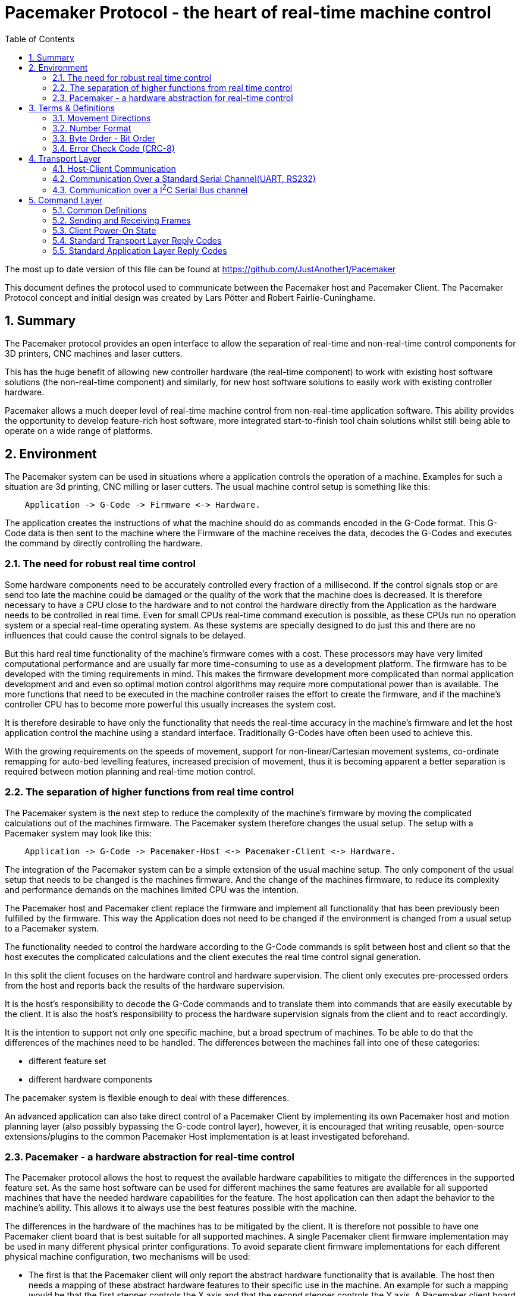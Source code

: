 Pacemaker Protocol - the heart of real-time machine control
===========================================================
:toc:
:numbered:
:showcomments:

The most up to date version of this file can be found at
https://github.com/JustAnother1/Pacemaker

This document defines the protocol used to communicate between the Pacemaker host and Pacemaker Client. The Pacemaker Protocol concept and initial design was created by Lars Pötter and Robert Fairlie-Cuninghame.

== Summary

The Pacemaker protocol provides an open interface to allow the separation of real-time and non-real-time control components for 3D printers, CNC machines and laser cutters.

This has the huge benefit of allowing new controller hardware (the real-time component) to work with existing host software solutions (the non-real-time component) and similarly, for new host software solutions to easily work with existing controller hardware.

Pacemaker allows a much deeper level of real-time machine control from non-real-time application software. This ability provides the opportunity to develop feature-rich host software, more integrated start-to-finish tool chain solutions whilst still being able to operate on a wide range of platforms.

== Environment

The Pacemaker system can be used in situations where a application controls the operation of a machine. Examples for such a situation are 3d printing, CNC milling or laser cutters. The usual machine control setup is something like this:

---------------------------------------------------------------------

    Application -> G-Code -> Firmware <-> Hardware.

---------------------------------------------------------------------

The application creates the instructions of what the machine should do as commands encoded in the G-Code format. This G-Code data is then sent to the machine where the Firmware of the machine receives the data, decodes the G-Codes and executes the command by directly controlling the hardware.

=== The need for robust real time control

Some hardware components need to be accurately controlled every fraction of a millisecond. If the control signals stop or are send too late the machine could be damaged or the quality of the work that the machine does is decreased. It is therefore necessary to have a CPU close to the hardware and to not control the hardware directly from the Application as the hardware needs to be controlled in real time. Even for small CPUs real-time command execution is possible, as these CPUs run no operation system or a special real-time operating system. As these systems are specially designed to do just this and there are no influences that could cause the control signals to be delayed.

But this hard real time functionality of the machine's firmware comes with a cost. These processors may have very limited computational performance and are usually far more time-consuming to use as a development platform. The firmware has to be developed with the timing requirements in mind. This makes the firmware development more complicated than normal application development and and even so optimal motion control algorithms may require more computational power than is available. The more functions that need to be executed in the machine controller raises the effort to create the firmware, and if the machine's controller CPU has to become more powerful this usually increases the system cost.

It is therefore desirable to have only the functionality that needs the real-time accuracy in the machine's firmware and let the host application control the machine using a standard interface. Traditionally G-Codes have often been used to achieve this.

With the growing requirements on the speeds of movement, support for non-linear/Cartesian movement systems, co-ordinate remapping for auto-bed levelling features, increased precision of movement, thus it is becoming apparent a better separation is required between motion planning and real-time motion control.

=== The separation of higher functions from real time control

The Pacemaker system is the next step to reduce the complexity of the machine's firmware by moving the complicated calculations out of the machines firmware. The Pacemaker system therefore changes the usual setup. The setup with a Pacemaker system may look like this:

-------------------------------------------------------------------------------

    Application -> G-Code -> Pacemaker-Host <-> Pacemaker-Client <-> Hardware.

-------------------------------------------------------------------------------

The integration of the Pacemaker system can be a simple extension of the usual machine setup. The only component of the usual setup that needs to be changed is the machines firmware. And the change of the machines firmware, to reduce its complexity and performance demands on the machines limited CPU was the intention.

The Pacemaker host and Pacemaker client replace the firmware and implement all functionality that has been previously been fulfilled by the firmware. This way the Application does not need to be changed if the environment is changed from a usual setup to a Pacemaker system.

The functionality needed to control the hardware according to the G-Code commands is split between host and client so that the host executes the complicated calculations and the client executes the real time control signal generation.

In this split the client focuses on the hardware control and hardware supervision. The client only executes pre-processed orders from the host and reports back the results of the hardware supervision.

It is the host's responsibility to decode the G-Code commands and to translate them into commands that are easily executable by the client. It is also the host's responsibility to process the hardware supervision signals from the client and to react accordingly.

It is the intention to support not only one specific machine, but a broad spectrum of machines. To be able to do that the differences of the machines need to be handled. The differences between the machines fall into one of these categories:

- different feature set
- different hardware components

The pacemaker system is flexible enough to deal with these differences.

An advanced application can also take direct control of a Pacemaker Client by implementing its own Pacemaker host and motion planning layer (also possibly bypassing the G-code control layer), however, it is encouraged that writing reusable, open-source extensions/plugins to the common Pacemaker Host implementation is at least investigated beforehand.

=== Pacemaker - a hardware abstraction for real-time control

The Pacemaker protocol allows the host to request the available hardware capabilities to mitigate the differences in the supported feature set. As the same host software can be used for different machines the same features are available for all supported machines that have the needed hardware capabilities for the feature. The host application can then adapt the behavior to the machine's ability. This allows it to always use the best features possible with the machine.

The differences in the hardware of the machines has to be mitigated by the client. It is therefore not possible to have one Pacemaker client board that is best suitable for all supported machines.  A single Pacemaker client firmware implementation may be used in many different physical printer configurations. To avoid separate client firmware implementations for each different physical machine configuration, two mechanisms will be used:

- The first is that the Pacemaker client will only report the abstract hardware functionality that is available. The host then needs a mapping of these abstract hardware features to their specific use in the machine. An example for such a mapping would be that the first stepper controls the X axis and that the second stepper controls the Y axis. A Pacemaker client board can also have support for more hardware capabilities than the machine has. The client could support three temperature sensors whereas the machine has only 2 sensors.
- The second mechanism is that the client board deals with the differences in how the hardware features are implemented and therefore does not expose these differences to the host. Examples for this would be different kind of temperature sensors. If the client board has the needed hardware components to support different types of temperature sensor the use can connect the sensors available in the machine. By using the correct connector, configuring a jumper, or by configuration of the firmware the Pacemaker client board would be able to read the correct temperature values from the different sensors and would report only the measured temperature to the host.

The host therefore could work with all these machines as it doesn't know and doesn't care which sensor type was used. This is also a benefit if the user wants to upgrade the machine. Because the only thing that needs to be done is to integrate a better sensor into the machine and to configure the Pacemaker client board to work with the new sensor. The host does not need to be changed at all.

The protocol is designed with a transport layer that is independent from the transported data. It is therefore possible to use the Pacemaker protocol with different communication channels. Currently UART and I^2^C communication is supported.

The transport layer is specifically adopted to the used communication channel. Different communication channels therefore have different transport layers but the same command layer.

As the firmware on the Pacemaker client should be as simple as possible not all client boards need to implement all the features. The protocol allows the host to request the list of supported features from the client. This makes configurations where the Pacemaker client only controls a part of the machines hardware easier. For such configurations the host software needs to be extended to be able to control the other function through some other mechanism.

All commands shall be answered as fast as possible by the client. For commands that take a long time (several milliseconds) to execute the reply shall not wait for the end of the execution. If a result of the lengthy process needs to be reported back to the host then this has to be done with a separate communication.

Hardware capabilities that are available more than once on the client will be numbered starting with zero. The request of the number of these capabilities will be answered with the amount and not with the number of the last instance. Generally speaking the last available instance of a hardware capability will be the number of available instances minus one.

So if a client reports that the hardware supports 3 Heaters they will be identified using device index 0, 1 & 2. The host however can ask the client for a "friendly" name for each heater which in most cases would match the labelling of the board, e.g., "EXTR1", "EXTR2" & "HBED". This allows a user to more easily associate an advertised device (e.g., heater index 0) with the correct high-level function (e.g., the heater for extruder 1); or conversely, to ensure that the wiring for a particular function is connected to the correct pins using the labels printed on the board.

== Terms & Definitions

=== Movement Directions
One end of each axis is the minimum end. The other end is the maximum end. Moving from the minimum to the maximum end is a move in *increasing* direction. Moving from the maximum end to the minimum end is a movement in *decreasing* direction.

=== Number Format
All numbers in this document that are not specially marked are decimal numbers (10 = 9 + 1).
All numbers that are prefixed with 0x are hexadecimal numbers (0x10 = 16; 9 + 1 = 0x0A).
All numbers that are prefixed with 0b are binary numbers (0b10 = 2).

=== Byte Order - Bit Order
If data types longer than 8 bit are used then they are send with the Most Significant Byte(MSB) first and the Least Significant Byte(LSB) last. Within a Byte the bit numbered 0 is the Least Significant Bit(LSB and the bit 7 is the Most Significant Bit(MSB). As an Example the Number 9026 that equals the hex string 0x2342 would be transferred as 0x23 followed by 0x42.

=== Error Check Code (CRC-8)
The CRC used is defined by this polynomial C(_x_) = _x_^8^ + _x_^6^ + _x_^3^ + _x_^2^ + 1 = 0b101001101. A calculator is available at http://ghsi.de/CRC/index.php?Polynom=101001101

An Example implementation in C is this:
[source,c,numbered]
---------------------------------------------------------------------
static const uint8_t crc_array[256] =
{
    0x00U, 0xa6U, 0xeaU, 0x4cU, 0x72U, 0xd4U, 0x98U, 0x3eU,
    0xe4U, 0x42U, 0x0eU, 0xa8U, 0x96U, 0x30U, 0x7cU, 0xdaU,
    0x6eU, 0xc8U, 0x84U, 0x22U, 0x1cU, 0xbaU, 0xf6U, 0x50U,
    0x8aU, 0x2cU, 0x60U, 0xc6U, 0xf8U, 0x5eU, 0x12U, 0xb4U,
    0xdcU, 0x7aU, 0x36U, 0x90U, 0xaeU, 0x08U, 0x44U, 0xe2U,
    0x38U, 0x9eU, 0xd2U, 0x74U, 0x4aU, 0xecU, 0xa0U, 0x06U,
    0xb2U, 0x14U, 0x58U, 0xfeU, 0xc0U, 0x66U, 0x2aU, 0x8cU,
    0x56U, 0xf0U, 0xbcU, 0x1aU, 0x24U, 0x82U, 0xceU, 0x68U,
    0x1eU, 0xb8U, 0xf4U, 0x52U, 0x6cU, 0xcaU, 0x86U, 0x20U,
    0xfaU, 0x5cU, 0x10U, 0xb6U, 0x88U, 0x2eU, 0x62U, 0xc4U,
    0x70U, 0xd6U, 0x9aU, 0x3cU, 0x02U, 0xa4U, 0xe8U, 0x4eU,
    0x94U, 0x32U, 0x7eU, 0xd8U, 0xe6U, 0x40U, 0x0cU, 0xaaU,
    0xc2U, 0x64U, 0x28U, 0x8eU, 0xb0U, 0x16U, 0x5aU, 0xfcU,
    0x26U, 0x80U, 0xccU, 0x6aU, 0x54U, 0xf2U, 0xbeU, 0x18U,
    0xacU, 0x0aU, 0x46U, 0xe0U, 0xdeU, 0x78U, 0x34U, 0x92U,
    0x48U, 0xeeU, 0xa2U, 0x04U, 0x3aU, 0x9cU, 0xd0U, 0x76U,
    0x3cU, 0x9aU, 0xd6U, 0x70U, 0x4eU, 0xe8U, 0xa4U, 0x02U,
    0xd8U, 0x7eU, 0x32U, 0x94U, 0xaaU, 0x0cU, 0x40U, 0xe6U,
    0x52U, 0xf4U, 0xb8U, 0x1eU, 0x20U, 0x86U, 0xcaU, 0x6cU,
    0xb6U, 0x10U, 0x5cU, 0xfaU, 0xc4U, 0x62U, 0x2eU, 0x88U,
    0xe0U, 0x46U, 0x0aU, 0xacU, 0x92U, 0x34U, 0x78U, 0xdeU,
    0x04U, 0xa2U, 0xeeU, 0x48U, 0x76U, 0xd0U, 0x9cU, 0x3aU,
    0x8eU, 0x28U, 0x64U, 0xc2U, 0xfcU, 0x5aU, 0x16U, 0xb0U,
    0x6aU, 0xccU, 0x80U, 0x26U, 0x18U, 0xbeU, 0xf2U, 0x54U,
    0x22U, 0x84U, 0xc8U, 0x6eU, 0x50U, 0xf6U, 0xbaU, 0x1cU,
    0xc6U, 0x60U, 0x2cU, 0x8aU, 0xb4U, 0x12U, 0x5eU, 0xf8U,
    0x4cU, 0xeaU, 0xa6U, 0x00U, 0x3eU, 0x98U, 0xd4U, 0x72U,
    0xa8U, 0x0eU, 0x42U, 0xe4U, 0xdaU, 0x7cU, 0x30U, 0x96U,
    0xfeU, 0x58U, 0x14U, 0xb2U, 0x8cU, 0x2aU, 0x66U, 0xc0U,
    0x1aU, 0xbcU, 0xf0U, 0x56U, 0x68U, 0xceU, 0x82U, 0x24U,
    0x90U, 0x36U, 0x7aU, 0xdcU, 0xe2U, 0x44U, 0x08U, 0xaeU,
    0x74U, 0xd2U, 0x9eU, 0x38U, 0x06U, 0xa0U, 0xecU, 0x4aU
};

uint8_t crc8(uint8_t *data, unsigned int length)
{
    uint8_t crc = 0;
    while (length-- > 0)
    {
        crc = crc_array[*data ^ crc];
        data = data + 1;
    }
    return crc;
}
---------------------------------------------------------------------

== Transport Layer
The transport layer consists of the host sending out Order frames that the client responds to with a Reply frame. The transport layer is communication channel dependent; however, the Pacemaker protocol is intended to work over a variety of channels - including bi-directional serial channels and with master-slave communications channels like I^2^C.

=== Host-Client Communication
All critical communication between the host and the client is started by the host. Only the host may send out Order frames. The client must answer each Order frame with a Reply frame. The timeout for the client to respond is 100ms (by default). This includes the time it takes to send and receive the data and is measured on the host. The client therefore has less than 100ms from the time of reception of the order to the sending of the reply.

==== Unsolicited Client Frames
In transport mechanisms which support client initiated data transmission, then the client may send out unacknowledged packets for certain purposes. The two current uses for these unsolicited client frames are for sending debug messages (primarily to support development) and to quickly notify the host that a new event is available for collection. The host does not respond to these unsolicited frames.

An unsolicited client frame has the same structure as a normal Reply frame but has bit 7 set in the Control Byte. The client should increment the sequence number in the Control Byte with each unsolicited frame it sends. These sequence numbers however have no correlation to the sequence numbers sent & received in normal Order and Reply frames.

For transport mediums which do not support client initiated communications then the host should either poll for the presence of new events or use a separate interrupt line to indicate a change in state.

=== Communication Over a Standard Serial Channel(UART, RS232)

==== Serial Communication Parameters
All communication parameters like data rate, parity, start/stop bits have to be known before the communication can start. They cannot be changed or read out using this protocol. The host shall support as much possible configuration as possible. The client must support at least one configuration. The client must provide the information about which configuration it supports in its documentation. This information must be made available to the host by the user.

==== Order Frame Format

Order frames are only sent by the host.

[width="50%",options="header", cols="30%,70%"]
|=============================
|Length in bytes| Field
| 1             | Sync
| 1             | Length (=N+2)
| 1             | Control
| 1             | Order code
| N             | Parameter
| 1             | Error Check Code (CRC-8)
|=============================

The *Sync* field has the value 0x23 and signals the start of the frame.

The *Length* field contains the number of bytes consumed by the Control, Order code and Parameter field. The length of the parameter field is length - 2. The length of 0 and 1 is not valid.

The *Control* byte is currently used to convey a 4-bit rolling sequence number to detect duplicate transmissions. The sequence number is sent in bits 3-0 (low order nibble). Bit 4 indicates that the host has reset or lost synchronization and is restarting communication (which has the effect of clearing any cached responses). Bits 7-5 (high order nibble) are reserved for future use and must be set to 0 by the host.

The *Order code* field is explained in the Order section.

The *Parameter* field is optional and the data depends on the Order. The possible contents of this field are described in the Order section.

The *Error Check Code* field contains a CRC-8 value calculated over the Order code, Control, Length, & Parameter field values. The Error Check Code must be used by the client to verify that the frame has been correctly received.

==== Reply Frame Format

Replies will only be sent by the Pacemaker client in response to an Order frame from the host.

[width="50%",options="header", cols="30%,70%"]
|=============================
|Length in bytes| Field
| 1             | Sync
| 1             | Length (=N+2)
| 1             | Control
| 1             | Reply code
| N             | Parameter
| 1             | Error Check Code (CRC-8)
|=============================

The *Sync* field has the value 0x42 and signals the start of the frame.

The *Length* field contains the number of bytes consumed by the Control, Reply code and Parameter field. The length of the parameter field is length - 2. The length of 0 and 1 is not valid.

The *Control* byte is currently used to convey a 4-bit rolling sequence number to detect duplicate or out-of-sync transmissions. The sequence number is sent in bits 3-0 (low order nibble) and the value must match that of the Order to which it is replying. Bit 4 is used by the Event Reporting Extension to indicate that event data is available for collection. Bit 7 is used to indicate that the response contains a debug message - these packets can either be ignored without action by the host or routed to a debug console. Bits 6-5 are reserved for future use and must be set to 0.

The *Reply code* field is explained in the Reply section.

The *Parameter* field is optional and the data depends on the reply. The possible contents of this field are described in the Reply section.

The *Error Check Code* field contains a CRC-8 value calculated over the Reply code, Control, Length & Parameter field values. The Error Check Code must be used by the host to verify that the frame has been correctly received.

=== Communication over a I^2^C Serial Bus channel

This section describes how to send the Pacemaker protocol using I^2^C.

==== I^2^C Frame Format

The host initially performs a write of the Order frame:

.Order Frame Format for I^2^C
[width="50%",options="header", cols="30%,70%"]
|=============================
|Length in bytes| Field
| 1             | Address in bit 7 to 1 and R/W in bit 0 = 0
| 1             | Length (=N+2)
| 1             | Control
| 1             | Order Code
| N             | Parameter
| 1             | Error Check Code (CRC8)
|=============================

and then immediately performs a read of the Reply frame:

.Reply Frame Format for I^2^C
[width="50%",options="header", cols="30%,70%"]
|=============================
|Length in bytes| Field
| 1             | Address in bit 7 to 1 and R/W in bit0 = 1
| 1             | Length (=N+2)
| 1             | Control
| 1             | Reply Code
| N             | Parameter
| 1             | Error Check Code (CRC8)
|=============================

By default the client should use I^2^C bus *Address* 0x31 (0110-001x) but the host and client must support the ability to change this value if necessary.

The *Length*, *Order Code*, *Reply Code*, *Control* and *Parameter* fields are as described for the standard serial communication frame format.

The *Error Check Code* field contains a CRC-8 value calculated over all preceding byte values. This also includes the address.

A repeated Start bit pattern is permitted between writing the Order and reading the Reply.

NOTE: It is expected that the client will need to use I^2^C clock stretching to implement the Pacemaker protocol (this is where the client holds the clock line low until it has completed preparing the response). Not all I^2^C implementations support clock-stretching correctly or at all. Of particular note for Raspberry Pi users, there is bug in the Rev A and Rev B Raspberry Pi silicon which means that clock stretching support is not reliable. On these platforms the "i2c-gpio" module can be used instead to robustly implement this feature.

== Command Layer

=== Common Definitions

==== Protocol Versions
The current pre-release version of the Pacemaker protocol is 0.1. All current and previous versions of the protocol are listed in the table below along with a summary of the important changes between each version. New Protocol version will be defined in an updated version of this document. Major protocol version numbers indicate breaking changes; minor protocol version numbers indicate non-breaking changes.

.Protocol Versions
[width="50%",options="header", cols="20%,20%,60%"]
|================================================
|Major Ver|Minor Ver| Changes
|   0     |    1    | Initial pre-release protocol version.
|================================================

(Note however that backwards compatibility with pre-release protocol versions (0.x) will not be maintained once version 1.0 is released.)

A Pacemaker client is only expected to implement a single protocol version. A Pacemaker host may (or may not) support a range of different client protocol versions.

The Pacemaker host should ignore extra Reply Parameter bytes when the client version mismatches only by a minor version.
The Pacemaker client should ignore extra Order Parameter bytes (the Host should not try to use a client with a mismatched major version).
Both the Pacemaker client and host should return an error if insufficient Parameter bytes are received (additional Parameter content should be marked as optional when extending a command with a minor version change).

==== Protocol Extensions
Protocol extensions are created so that clients only implement the set of functionality that they require (or are capable of implementing).

The following extensions are currently defined:

.Protocol Extensions
[width="50%",options="header", cols="30%,70%"]
|================================================
|Value| Extension
|   0 | Stepper Control
|   1 | Queued Command
|   2 | Basic Move
|   3 | Event Reporting
| 0x80-0xfe | Experimental/unapproved protocol extensions
|================================================

New extensions can be introduced to the protocol without changing the protocol version.

==== Device Type
Some Orders can be applied to more than one device type. A common definition of device types is used to differentiate device numbers for commands that accept multiple device types.

.Device Type
[width="50%",options="header", cols="30%,70%"]
|================================================
|Value| Extension
| 0x0 | Reserved (to indicate invalid device type)
| 0x1 | Switch inputs
| 0x2 | Switch outputs
| 0x3 | PWM controlled outputs
| 0x4 | Stepper
| 0x5 | Heater
| 0x6 | Temperature Sensor
| 0x7 | Buzzer
| 0x80-0xfe | Experimental/unapproved device types
|================================================

==== Experimental & Unapproved Functionality Identifiers

For each major protocol identifier a range has been allocated for implementers to use with experimental or proposed extensions to the Pacemaker protocol. A separate range is allocated to ensure that collisions do not occur between approved extensions and experimental features. Any extensions not described in this document must use the allocated Experimental/Unapproved identifier range until adopted as a supported extension. The experimental range has been defined for protocol identifiers such as protocol extension ids, device types, order codes, reply codes, command block ids, event type ids.

Typically the top half of the range is reserved for experimental & unapproved identifiers, e.g., 0x80-0xfe for 1 byte identifiers.

=== Sending and Receiving Frames

.Host Frame Transmission Rules

If the host application has just reset or lost communication with the host, then the first Order it sends should set Bit4 in the Control byte to ensure that the client doesn't reply with a cached response.

After the host side sends an Order frame to the client, it should wait for a complete Reply frame to be received. Here are the Serial Reply Frame reception rules for the host:

1. If the host has not received the start of a frame, then it ignores all bytes which are not a Sync byte.
2. If the host has received a Sync byte but has not received sufficient bytes for the frame and at least 20ms have elapsed since the last byte was received, then the bytes are discarded and the order is retransmitted.
3. If the host has received sufficient frame bytes but the sequence number or Error Check Code is invalid, then the order is retransmitted.
4. If a transport layer error is received, then the order is retransmitted.
5. If 100ms elapses without a valid application layer response, then the order is retransmitted.

Otherwise, when the host receives a valid frame with matching sequence number and a reply code greater than 0x0f, then retransmission stops and the reply is passed to the application layer. Valid unsolicited client frames received during this period do not affect the retransmission of orders or reception of replies.

Note that the host should limit itself to sending no more than 2 order retransmissions for reasons other than the 100ms timeout. This limitation is to prevent the client getting stuck in a tight error retransmission loop with the host (for instance, because it is repeatedly trying to frame start sync on a Sync byte value in the data payload). Retransmissions due to the 100ms timeout can however continue to occur until the host decides to give up.

Retransmission with I^2^C is simpler as the client will simply hold the clock low until it is able to return a response or generate an error. Framing is also inherent in the I^2^C bus protocol. However, retransmission due to malformed frames, invalid sequence numbers, bad error check codes, time outs and transport layer errors remains unchanged.

.Client Order Frame Reception

When waiting for a complete frame, the client should behave as follows:

1. If the client has not received the start of a frame, then it ignores all bytes which are not a Sync byte.
2. If the client has received a Sync byte but has not received sufficient bytes for the frame and at least 20ms have elapsed since the last byte was received, then a Bad Frame reply is sent (if the Control byte was received) and the bytes discarded.
3. If the client has received sufficient frame bytes but the Error Check Code is invalid, then a Bad Error Check Code reply is sent and the bytes discarded.

If a frame is received with a valid Error Check Code then:

- if the sequence number matches the previously accepted sequence number and bit 4 in the Control byte was not set, then the Client must re-transmit the saved reply frame and discard the received Order frame, otherwise,
- the client can discard the previously cached response once a new valid order frame has been received,
- if the client is currently in an unacknowledged stopped state and the order is not a Resume, then a Stopped reply is generated, otherwise
- the client executes the Order and must send a reply. The client must also save a copy of the Reply frame that it sends.

=== Client Power-On State

When the client comes out of reset, it is expected to have the following state:

- all motors stopped
- all heaters off
- all outputs either in a low, inactive or high-impedance state
- the Stopped state is asserted (with Reset cause).

=== Standard Transport Layer Reply Codes

These Reply code indicate that a transport-layer error occurred, in other words, the frame was not received correctly or it was rejected at the transport layer.

The numeric value used for each Reply code is indicated in the parentheses after the code title. All transport layer reply codes use a reply code value of 0x00 to 0x0f.

==== Frame Receipt Error (0x00)

This is a generic transport layer error indication either that the frame was corrupted or rejected. All Frame Receipt Errors simply include a reason code and optional reason string.

The following table applies for the first byte:
[width="50%",options="header", cols="30%,70%"]
|=============================
|Parameter| Meaning
| 0x0 | Bad frame
| 0x1 | Bad Error Check Code
| 0x2 | Unable to accept frame
|=============================

Following the first byte of the Parameter, an optional UTF8 string is expected giving the human readable reason for the error.

The *Bad Frame* Reply Code is sent according to the client receive rules described later.

The *Bad Error Check Code* Reply Code is sent only when the correct number of bytes were received but the Error Check Code is incorrect.

The *Unable to accept frame* Reply Code is sent when the host cannot process the frame due to a transient reason.

It is expected that retransmission of an Order which received a Frame Receipt Error Reply may result in a successful delivery.

==== Experimental/Unapproved Reply Codes

The Reply Code range 0x08-0x0f is reserved for experimental or unapproved transport Reply Code values.

=== Standard Application Layer Reply Codes

The following section describes standard Reply codes used by the application layer of the protocol. Extensions are however allowed to define additional Reply codes.

The Application Layer Reply codes indicate that the frame was received correctly by the client (but may still have been rejected or failed for other reasons).

==== OK (0x10)
This response signals that the Order has been executed successfully.
The Parameter content is Order-specific and described for each Order.

==== Generic Application Error (0x11)
The generic application errors indicate that there was a command or application level condition which prevented the Order from the being accepted.

The first byte of the Parameter indicates the cause of the error. The following generic application errors are defined:
[width="50%",options="header", cols="30%,70%"]
|=============================
|Parameter| Meaning
| 0x1 | Unknown Order
| 0x2 | Bad Parameter Format
| 0x3 | Bad Parameter Value
| 0x4 | Invalid Device Type Specified
| 0x5 | Invalid Device Number Specified
| 0x6 | Incorrect mode (e.g., not SPI Master)
| 0x7 | Busy (e.g., if command can't be executed while Orders queued)
| 0x8 | Failed
| 0x9 | Firmware Error
|============================

Following the first byte of the Parameter, an optional UTF8 string is expected giving the human readable reason for the error.

The *Unknown Order* reply code is sent in response to any unrecognized Order code value.

The *Bad Parameter Format* reply code is sent in response to any Order received where the Parameter value is missing, incomplete or malformed.

The *Bad Parameter Value* reply code is sent in response to any Order received where the Parameter value has the correct format but specifies an illegal or invalid value.

The *Invalid Device Type Specified* reply code is specific sub-case of the more generic "Bad Parameter Value". This code indicates that the Parameter value specified an invalid device type for this order.

The *Invalid Device Number Specified* reply code is specific sub-case of the more generic "Bad Parameter Value". This code indicates that the Parameter value specified an invalid device number for this order.

The *Incorrect mode* reply code is sent in response to any Order received where the Order code is recognized but the mode or configuration of the client prevents the Order from being accepted. For example, receiving stepper control Orders when the client is not the SPI Master is one example for this case

The *Busy* reply code is sent in response to any Order received when the current run-time state prevents the Order being accepted. For instance, Orders which can only be executed when the Command Queue is empty.

The *Failed* reply code is a generic code which can be used to indicate that the Parameter format and content were valid but the operation failed.

The *Firmware error* reply code indicates that a client firmware error prevented the correct handling of the message (for instance, the command handler returned without generating a response).

If additional Parameter information must be returned (beyond a possible error reason string), then an Order Specific Error can be used.

==== Stopped (0x12)
This Reply code indicates that the order was rejected because the machine is currently in a "stopped" state, due to a movement error (e.g.. end stop hit), electrical error (e.g., out-of-range temperature sensor or stepper motor error), firmware error (e.g., out of heap space) or has just reset.

When in the Stopped state:

- All outputs are returned to their inactive state unless firmware configuration dictates otherwise.
- The Stopped reply code will be returned for all Orders until the Stopped state is acknowledged, that is, Resume has been requested.
- The Stopped reply code will be returned for any Order which attempts to cause the system to activate motors or heaters if the Stopped state has been acknowledged but not cleared.
- Once the stopped state is acknowledged, other requests - including requests to change switch, buzzer or GPIO output devices - should still be permitted unless firmware configuration dictates otherwise.

.Parameter
[width="50%",options="header", cols="30%,70%"]
|=============================
|Parameter| Meaning
| 0 | Acknowledged State
| 1 | Recovery Options
| 2 | Cause
| n | Reason [Optional]
|=============================

The first byte of the Parameter indicates whether or not the stopped state has been acknowledged. The second byte of the Parameter indicates the options for recovery of the fault. The third byte of the Parameter indicates the broad cause for being in the stopped state. Following the third byte of the Parameter, an optional UTF8 string is expected giving the human readable reason for the error.

.Acknowledged State
[width="50%",options="header", cols="30%,70%"]
|=============================
|Parameter| Meaning
| 0x0 | Unacknowledged
| 0x1 | Acknowledged
|=============================

The *Unacknowledged* state indicates that Resume has not been called since this stopped state occurred. Unacknowledged stopped states return the Stopped reply code for all Orders.

The *Acknowledged* state indicates that Resume has been called since this stopped state occurred. Acknowledged stopped states return the Stopped reply code for any order which would cause motors or heaters to activate.

.Recovery Options
[width="50%",options="header", cols="30%,70%"]
|=============================
|Parameter| Meaning
| 0x1 | One time event or condition cleared.
| 0x2 | Condition persists.
| 0x3 | Unrecoverable.
|=============================

The *One time event or condition cleared* state code indicates that the condition that triggered this state was either a one-time event or has cleared and a Resume Order should be successful.

The *Condition persists* state code indicates the condition that triggered this state still persists. A Resume Order will not clear this condition while the condition remains.

The *Unrecoverable* state code indicates a fatal, unrecoverable error. A Reset Order is required to recover this state.

.Stopped Cause
[width="50%",options="header", cols="30%,70%"]
|=============================
|Parameter| Meaning
| 0x0 | Reset
| 0x1 | End-stop hit
| 0x2 | Movement error (e.g., stepper motor fault)
| 0x3 | Heater/temperature error (e.g., heater temp sensor open circuit)
| 0x4 | Device fault (e.g., fault in some other critical connected device)
| 0x5 | Electrical fault (e.g., supply voltage out of range)
| 0x6 | Firmware fault (e.g., out of memory, fatal error)
| 0x7 | User requested (e.g., emergency stop button hit)
| 0x8 | Other fault
|=============================

The *Reset* state code is a specific case indication for the Stopped condition due to a Reset Order or the initial power on condition. A Resume Order should be successful (i.e., the Recovery Option value should be equal to "One time event or condition cleared.").

The *End-stop hit* state code is a specific case indication for the Stopped condition due to an end-stop hit event being triggered. A Resume Order should be successful - even if the end-stop is still triggered (i.e., the Recovery Options value should be equal to "One time event or condition cleared.").

==== Order-specific Errors (0x13)
This Reply code indicates that the Order was unsuccessful for an Order-specific reason. The Order defines the contents of the Parameter field.

=== Unsolicited Client Frames

Unsolicited client frames are primarily indicated by bit 7 being set in the Reply Control Byte; however, by convention they also use a separate range of Reply Codes. The allocated range for approved unsolicited reply codes is 0x50-7f.

It should be remembered that unsolicited frames are not acknowledged so delivery is best effort. Information which requires a degree of reliability should be sent using the Event mechanism.

==== Debug Message (0x50)

This unsolicited client frame simply contains an utf8 string with debug-related information. The primarily intention of this frame is to better support development by providing a non-delayed output message mechanism from the client. If the Debug Message string contains non-printable characters, then it is desirable that the user interface renders these using their hexadecimal value.

Text output which is intended for a normal user should be sent using the reliable delivery mechanism provided by the Event extension.

==== Debug Data (0x52)
This unsolicited client frame simply contains data bytes. The interpretation of this data is Firmware and probably Firmware version specific. It is the responsibility of the Firmware to document their meaning.

The host will present them a hexadecimal values.


=== Experimental/Unapproved Reply Codes

The Reply Code range 0x80-0xfe is reserved for experimental or unapproved application layer Reply Code values.

== Basic Functionality

This section describes the Orders which all clients are expected to implement. Orders will only be sent by the Pacemaker Host. The Order code used in the communication is given after the order's name in the title.

=== Orders

Each Order description also lists the expected Replies. It is assumed that generic error responses will also be generated and are not always listed, for instance,

- a malformed Parameter value will reply with a Bad Parameter Format code
- requesting an invalid device type or number will reply with Invalid Device Type/Number Specified.

==== Reset (0x7F)

This order will reset the Pacemaker client. See initial client state.

.Parameter
[width="50%",options="header", cols="30%,70%"]
|=============================
|Byte Number | Content
| n/a | This command has no Parameter
|=============================

.Replies
OK: No parameter information defined.

NOTE: The client is allowed to fail to reply to this. The reason for this is that if a send reply gets disturbed on the line the client is already resetting and can not resend the reply. Also, the reset may occur while the Reset Reply is still in the buffer to be sent. The host will know when a reset has occurred because the client will report an unacknowledged Stopped condition.

==== Emergency Stop (0x0C)

This Order causes the client to stop the print as fast as possible. All heaters will be turned of. PWM signals will be off (0% on cycle). Output signals will be off (= 0 = Low). If the firmware controls the motion (Stepper Control/Queued Command/Basic Move Extensions) then it must also stop all motion and remove all entries from the Queue. Stepper motors can be disabled (this will only happen if the firmware controls the stepper motors).

.Parameter
[width="50%",options="header", cols="30%,70%"]
|=============================
|Byte Number | Content
| n/a | This command has no Parameter
|=============================

A Reset order is different to an emergency stop because a reset does not necessarily de-energise everything before resetting; whereas an emergency stop de-energises everything immediately.

An emergency stop must be accepted at any time.

.Replies
- OK: No Parameter data.

==== Resume (0x00)

This order will attempt to acknowledge and/or clear a stopped client condition. After initial power on or after reset the client will assert a stopped condition which must be cleared using this command. Other error conditions can also trigger a stopped condition. The Resume Order ensures that the host is aware that the client has reset/stopped and that further movement or heater commands will be rejected.

.Parameter
[width="50%",options="header", cols="30%,70%"]
|=============================
|Byte Number | Content
| 0 | Acknowledge / query/ clear
|=============================

The first byte of the Parameter indicates whether the host wants to query(=0), acknowledge(=1) or clear(=2) the stopped state. Attempting to clear a stopped state will also acknowledge it.

.Replies
- OK: Error/reset state has been cleared or acknowledged.
- Stopped: The stopped state was not cleared (see Reply Code description).

==== Request Information (0x01)

The requested Information is specified in the parameter as shown in the following table.

.Parameter
[width="50%",options="header", cols="30%,70%"]
|=============================
|Byte Number | Content
| 0 | Requestable Information
|=============================

.Requestable Information
[width="50%",options="header", cols="10%,90%"]
|================================================
|Value| Information
|   0 | firmware name string
|   1 | serial number string
|   2 | hardware name string
|   3 | given name/identity string
|   4 | major protocol version
|   5 | minor protocol version
|   6 | list of supported protocol extensions
|   7 | firmware type
|   8 | major firmware revision
|   9 | minor firmware revision
|  10 | hardware type
|  11 | hardware revision
| 0x80-0xfe | Experimental/unapproved requestable information
|================================================

NOTE: If a requested value is only expected to return a single integer value, then the length of the returned data indicates the length of the integer. For example, if 2 bytes are returned then the value should be interpreted as a 16-bit integer.

.Replies
- OK: The following notes describe the returned data for each requested item.

The *firmware name string* request returns a UTF8 character sequence that states the name and version of the Pacemaker client Firmware.

The *serial number string* contains a UTF8 encoded char sequence that contains
this client hardware's serial number. The serial number is optional. If no serial version
is available the client will response with an empty string (no bytes). The serial number is not guaranteed to be unique.

The *hardware name string* request returns a UTF8 character sequence that states the name and version of the Pacemaker client PCB.

The *given name/identity string* request a a UTF8 character sequence that states the name that the user has given to this device. This can be used to identify the correct board if two identical pacemaker client boards are used. The given name is optional. If no name has been given the client will respond with an empty sting(no bytes).

The *major protocol version* field defines which major version of the protocol is supported by the Pacemaker client. With each reworking of the protocol which makes the communication incompatible then the major version number will be increased. If the client supports more than one major protocol versions then each byte of the reply will contain one major protocol version number that is supported by the client.

The *minor protocol version* field also defines which minor version of the protocol is supported by the Pacemaker client. With each reworking of the protocol which does not make the communication incompatible then the minor version number will be increased. A higher number supported includes all lower numbered versions. So if minor Version 5 is supported by the client the minor Versions 1, 2, 3 and 4 must also be supported.

The *list of supported protocol extensions* lists the extensions that this firmware implements. See table "Protocol Extensions" in the section "Protocol Extensions" for details. Each byte of the reply holds one supported extension.

The *firmware type* defines the firmware family that this firmware belongs to. See Firmware Types table.

The *major firmware version* field defines which major version of the firmware is running on the Pacemaker client.

The *minor firmware version* field also defines which minor version of the firmware is running on the Pacemaker client.

The *hardware type* defines the Hardware Type. See Hardware Types table.

The *hardware revision* defines the Hardware revision.

.Hardware Types
[width="50%",options="header", cols="30%,70%"]
|================================================
|Value| Hardware
|   0 | Pacemaker
|   1 | Generic Arduino based
|================================================

.Firmware Types
[width="50%",options="header", cols="30%,70%"]
|================================================
|Value| Hardware Revision
|   0 | Pacemaker
|   1 | Minnow (Arduino based client implementation - https://github.com/minnow-pmc/Minnow )
|================================================

==== Request Device Count (0x11)

This order requests the number of available devices of a particular type (e.g., Heaters, Output Switches, Termperature Sensors) on the client. An advertised device may still be non-functional (as indicated by the Request Device Status order).

.Parameter
[width="50%",options="header", cols="30%,70%"]
|=============================
|Byte Number | Content
| 0 | device type
|=============================

.Replies
- OK: The Reply consists of a 1 byte unsigned integer number indicating the number of available devices of that type.
- Invalid Device Type: The requested device type is unknown or unsupported by the client.

==== Request Device Name (0x02)

This order requests the "friendly" name of the device. Normally this would return a value which matches the labelling on the board to allow a user to easily correlate the device number with the physical connector.

.Parameter
[width="50%",options="header", cols="30%,70%"]
|=============================
|Byte Number | Content
| 0 | device type
| 1 | device number
|=============================

The first byte of the Parameter indicates the device type. The second byte of the Parameter indicates the desired device number.

.Replies
- OK: Utf8 string which indicates the human readable device name or an empty Parameter if no friendly name has been explicitly configured in the firmware.

==== Request Device Status (0x18)

This order indicates the operational status of the specified device. A host may also use this order to determine the state of devices after a stopped condition has occurred - different devices may be disabled depending on the nature of the stopped condition.

.Order Parameter
[width="50%",options="header", cols="30%,70%"]
|=============================
|Byte Number | Content
| 0 | device type
| 1 | device number
|=============================

The first byte of the Parameter indicates the device type. The second byte of the Parameter indicates the desired device number.

.Replies
- OK: The first byte of the Reply Parameter contains indicates one of the following values:

.Device Status values
[width="50%",options="header", cols="30%,70%"]
|=============================
| value | meaning
| 0x0 | device active
| 0x1 | device inactive
| 0x2 | device configuration error
| 0x3 | device fault
|=============================

A status of *device active* indicates that the device currently has no explicitly detected hardware or configuration errors and has been enabled. The definition of "active" varies by device type. For instance:

- Steppers are active when enabled using the Enable Stepper command.
- Output Switches are enabled when set to something other than high impedance mode.
- Pwm Outputs and Buzzer devices are active when set to a non-zero value.
- Heaters are active when set to a non-zero target temperature.
- Input devices such as temperature sensors and input switches are always active when configured correctly.

A status of *device inactive* indicates that there are currently no explicitly detected hardware or configuration errors but the device is not active.

A status of *device configuration error* indicates that the device is not available for use because it has missing or invalid device configuration.

A status of *device fault* indicates that the device has sufficient configuration but is unavailable due to a detected hardware fault (e.g., unconnected or shorted sensor).

A utf8 string may optionally follow the device status value describing the cause of any device errors.

==== Request Temperature Reading (0x03)

The requested temperature sensor(s) shall report their current temperature.

.Parameter
[width="50%",options="header", cols="30%,70%"]
|=============================
|Byte Number | Content
| 0 | device type
| 1 | device number
| 2 | device type [Optional]
| 3 | device number [Optional]
| .. | [Optional]
|=============================

The first byte of the Parameter contains the device type (see Definitions), the second byte contains the number of the device. If more than one temperature sensor shall be read the next parameter bytes may contain additional pairs of device types and device number bytes.

Currently two device types support temperature readings: temperature sensor and temperature-controlled heater devices. When a temperature reading is requested on a heater device, then the order returns the temperature reading from either the explicitly associated temperature sensor (i.e., associated using the Configure Heater order) or from the internally configured temperature sensor.

.Replies
- OK: Reports the measures temperature in units of 1/10degree Celsius as a signed 2 byte integer. This means a value of 234 equals 23.4 degrees centigrade. The Value section of this data item is 2 bytes long for each requested sensor reading. Any reading which returns a value of 0x7FFF indicates that there is a problem with the temperature sensor. An optional utf8 string may follow the last temperature reading to return an error string for the first failed reading.

==== Get Heater Configuration (0x04)

This order reports the configuration state of the specified heater device.

On some clients there may be a permanent association between a heater and a temperature sensor. In these clients, sending the Configure Heater order is not required to explicitly provide that association.

.Order Parameter
[width="50%",options="header", cols="30%,70%"]
|=============================
|Byte Number | Content
| 0 | heater number
|=============================

.Replies
- OK: The first byte indicates whether the heater has an internally configured temperature sensor configuration or not (0x0 = no, 0x1 = yes). If a temperature sensor association is internally configured (i.e., first byte equals 0x1), then a value of 0xFF in the second byte indicates that the temperature sensor is not advertised as a separate device or more than one temperature sensor is used (for instance); if there is no internal temperature sensor association, then a value of 0xFF in the second byte indicates that the heater has not been configured yet (with the Configure Heater order).

.Reply Parameter
[width="50%",options="header", cols="30%,70%"]
|=============================
|Byte Number | Content
| 0 | internally configured temperature sensor [0x0 = no, 0x1 = yes]
| 1 | temperature sensor number (or 0xFF)
|=============================

==== Configure Heater (0x05)

This order configures an association between a temperature sensor and a heater device.

.Order Parameter
[width="50%",options="header", cols="30%,70%"]
|=============================
|Byte Number | Content
| 0 | heater number
| 1 | temperature sensor number
|=============================

.Replies
- OK: Configuration accepted. No parameter data.

==== Set Heater Target Temperature (0x06)

This will activate the heater. The heater will heat up to reach the defined target temperature. To deactivate the heater set the target temperature to 0.

.Parameter
[width="50%",options="header", cols="30%,70%"]
|=============================
|Byte Number | Content
| 0 | heater number
| 1 | Target Temperature (MSB)
| 2 | Target Temperature (LSB)
|=============================

The first byte of the Parameter will contain the heater number. The following two bytes will contain the target temperature.

This order can also be queued using the Queue Command Wrapper if the queued command extension is supported.

.Replies
- OK:No Parameter data.
- Invalid Number Specified: the requested number is not correct for the heater.
- Invalid Parameter Value: Invalid set temperature.
- Failed: the temperature sensor is unconfigured or out-of-range (e.g., open or short circuit) or other configuration error.

==== Request State of Switch (0x07)

The Order shall report the state of the switch devices specified in the Parameter.

.Parameter
[width="50%",options="header", cols="30%,70%"]
|=============================
|Byte Number | Content
| 0 | device type
| 1 | device number
| 2 | device type [Optional]
| 3 | device number [Optional]
| .. | [Optional]
|=============================

The first byte of the Parameter contains the device type (see Definitions), the second byte contains the number of the switch/device. If more than one switch shall be read the next parameter bytes may contain additional pairs of device types and device number bytes.

.Replies.
- OK: Each byte of the reply Parameter will contain the state of the requested switch/device (0=Low, 1=High).
- Bad Parameter Value: This is returned if any specified device does not support this order.

==== Switch an Output (0x08)

This will switch the Output on one or more specified switch/devices to on(High/ 1/true) or off(Low/0/false).

.Parameter
[width="50%",options="header", cols="30%,70%"]
|=============================
|Byte Number | Content
| 0 | device type
| 1 | device number
| 2 | state
| 3 | device type [Optional]
| 4 | device number [Optional]
| 5 | state [Optional]
| .. | [Optional]
|=============================

The first byte of the Parameter contains the device type (see Definitions), the second byte contains the number of the device. The third byte will contain the desired switch state. If more than one Output shall be switched at the same time, then the next bytes of the parameter may contain additional sets of Device Type, Device Number and State. (3 bytes per additional output)

.Output Switch State
[width="50%",options="header", cols="30%,70%"]
|=============================
| Value | Meaning
| 0 | low
| 1 | high
| 2 | disabled / high-impedance
|=============================

The client should return a failure without executing any of the requested changes if any one of the requested changes is invalid.

This order can also be queued using the Queue Command Wrapper if the queued command extension is supported.

.Replies
- OK: No Parameter data (used when immediate execution is requested).
- Invalid Device Type: This is returned if any specified device does not support this order.

==== Set PWM Output Value (0x09)

This will set the average on-time value of the specified PWM outputs (e.g., fans or buzzers). The PWM on-time value is represented as a 16-bit value: 0x0000 indicate 0% on time; 0xFFFF indicates 100% on time.

.Parameter
[width="50%",options="header", cols="30%,70%"]
|=============================
|Byte Number | Content
| 0 | device type
| 1 | device number
| 2 | PWM (MSB)
| 3 | PWM (LSB)
|=============================

The first byte of the Parameter contains the device type (see Definitions), the second byte contains the number of the device. The third and fourth byte will contain the 16-bit PWM value. If the client has only 8bit PWM then the client can ignore the lower 8 bits (fourth byte = LSB).

This order can also be queued using the Queue Command Wrapper if the queued command extension is supported.

.Replies
- OK: No Parameter data (used when immediate execution is requested).
- Invalid Device Type: This is returned if any specified device does not support this order.

==== Write Firmware Configuration Value (0x0A)

This command sends a configuration name and value to the firmware. The host should only send a configuration that it knows the firmware supports. The top level format for the command is as follows:

[width="50%",options="header", cols="30%,70%"]
|================================================
| Length in Bytes | Parameter Contents
| 1 | length of configuration name [==M]
| M | name of configuration (utf8 string)
| any | value of configuration to set (utf8 string)
|================================================

The supported names and the expected values are firmware dependent. All configuration names and value are encoded as utf8 strings. If the parameter name is unrecognized or the value is malformed then a Bad Parameter Value error is returned. If the value is valid but the operation fails then a Failed error response is returned.

.Example
Setting the configuration named "Power" to "on" would result in this parameter value:

.Parameter of Power = on
[width="50%",options="header", cols="30%,15%,55%"]
|=============================
|Byte Number | Value | Meaning
| 0 | 0x05 | length of Configuration name
| 1 | 0x50 | 'P'
| 2 | 0x6f | 'o'
| 3 | 0x77 | 'w'
| 4 | 0x65 | 'e'
| 5 | 0x72 | 'r'
| 6 | 0x6f | 'o'
| 7 | 0x6e | 'n'
|=============================

.Replies
- OK: Successful write.
- Bad Parameter Value: Bad configuration name.
- Failed: Bad or rejected configuration value.

==== Read Firmware Configuration Value (0x0B)

This command reads configuration data from the firmware. The supported configuration name and the returned values are defined by the specific firmware; however all configuration names are encoded as UTF8 strings. See the firmware documentation for details.

The Parameter simply contains the name of the configuration value to read as a utf8 string.

.Example
Reading the configuration named "Power" would result in this parameter value:

.Parameter of Power
[width="50%",options="header", cols="30%,15%,55%"]
|=============================
|Byte Number | Value | Meaning
| 0 | 0x50 | 'P'
| 1 | 0x6f | 'o'
| 2 | 0x77 | 'w'
| 3 | 0x65 | 'e'
| 4 | 0x72 | 'r'
|=============================

.Replies
- OK: Successful read. Parameter contains value.
- Bad Parameter Value: Bad configuration name
- Failed: Read operation failed

==== Get Firmware Configuration Value Properties (0x1a)

This command allows the read properties of a firmware configuration element.

.Order Parameter
[width="50%",options="header", cols="30%,70%"]
|=============================
|Length | Content
| N | Configuration element name
|=============================

.Replies
- Bad Parameter Value: Bad/unknown configuration name.
- OK: The Reply Parameter contents is as follows:

.Reply Parameter
[width="50%",options="header", cols="30%,70%"]
|=============================
|Length | Content
| 1 | Element type
| 1 | Element modes
|=============================

.Element Type
[width="50%",options="header", cols="30%,70%"]
|=============================
| Value | Meaning
| 0 | Volatile Configuration. These configuration element values will not be retained after a reset. These elements are expected to be both readable and writeable.
| 1 | Non-volatile Configuration. These configuration element values will be retained after a reset. Read-only non-volatile configuration elements indicate a compile-time client configuration value.
| 2 | Status & Statistics. These elements indicate aspects of the run-time state of the client (if readable), or are used to manipulate/reset the status and statistics values (if writeable).
| 3 | Firmware-specific operation. These elements are used to invoke firmware-specific operations.
| 4 | Diagnostic & Debug. These elements are used to aid development of debugging of the client system.
| 0x80-0xfe | Experimental
| 0xff | End of configuration tree (no more elements)
|=============================

.Element Modes
[width="50%",options="header", cols="30%,70%"]
|=============================
| Bit Position | Meaning
| 0 (lsb) | Element readable? (0 = Not readable, 1 = Readable)
| 1 | Element Writeable? (0 = Not Writeable, 1 = Writeable)
| 2 | Default value? (0 = No, 1 = Yes). This indicates that the configuration value has not been explicitly set and that this is the compile-time default value currently in use.
|=============================

The host should be able to restore the dynamic configuration state of a client following a reset by re-applying all "Dynamic Configuration" element values. Note: this does not imply that restoring the dynamic configuration elements will also restore all dynamic and protocol-controlled runtime state.

==== Traverse Firmware Configuration Values (0x18)

This command allows the host to traverse all firmware configuration values supported by the client. This allows the host to save a copy of the current client configuration and also allows the host to provide a richer configuration interface to the user.

The configuration element list is traversed by supplying the next Traverse Firmware Configuration Values order with the configuration element name returned by the last Traverse Firmware Configuration Values order. Specifying an empty Parameter will start the traversal again.

Note: the firmware configuration values will often represent the dynamic state of the client's configuration and so setting firmware values (such as configuring a new peripheral device using the Write Firmware Configuration Value Order) may cause the set of elements returned by the Traverse Firmware Configuration Order to change.

If a Write Firmware Configuration Value order is sent in the middle of traversing the firmware configuration list, then this may result in a Bad Parameter Value error being returned by the Traverse order (in this case the traversal should start from the beginning again).

.Order Parameter
[width="50%",options="header", cols="30%,70%"]
|=============================
|Length | Content
| N | Last configuration element name traversed (or empty Parameter to restart traversal)
|=============================

.Replies
- Bad Parameter Value: Bad/unknown configuration name. This can occur if a Write Firmware Configuration Value order removes or invalidates an element during a traversal.
- OK: The Reply Parameter contents is as follows:

.Reply Parameter
[width="50%",options="header", cols="30%,70%"]
|=============================
|Length | Content
| N | Configuration element name (utf8 string)
|=============================

The end of the configuration traversal is indicated by the order returning an element type of 0xff.

==== Experimental & Unapproved Orders
Experimental or unapproved orders must use order codes from the range 0x80 to 0xfe. Experimental or unapproved orders that need additional order-specific Reply Codes should use Reply Code values of 0x80-0xfe.

== Stepper Control Extension

=== Description

The minimal Pacemaker client does not need to be able to control stepper motors. If it is able to control stepper motors than this extension provides the Orders the host can use.

=== Managing End-stops

The Pacemaker protocol supports the use of end-stop switches to halt unexpected carriage movement - the client enters a Stopped state if the end-stops are enabled and movement occurs in a direction towards the end-stop after homing. However, when using this functionality, the host implementation must take into account that moving a carriage to near the home position can also cause the end-stop to trigger.

The host can manage this in one of the following ways:

a. prevent the carriage moving all the way to the home position except when homing
b. move the carriage away from the end stop a fixed distance after the home axis order completes
c. disable the end-stop whenever the carriage needs to move all the way to the end-stop position and re-enable when it moves away.

=== End-stop behavior

The Configure End-stop order allows the host to configure the set of end-stop switches which are checked when each stepper is moving in a particular direction (positive or negative - with different end-stops being possible for each direction). In printers with CoreXY and H-bot drive systems (for instance) then multiple end-stops may need to be checked for a particular stepper direction and a particular end-stop may need to be checked for multiple steppers.

During non-homing movement commands, the client will monitor all enabled and applicable end-stops (as determined by the direction of the movement) and if any of these end-stops matches their triggered state, then the client will enter the "End-stop hit" Stopped state.

When the client enters an "End-stop hit" Stopped state then:

- all movement is halted,
- all heaters are deactivated,
- all other outputs are deactivated (The firmware may be configured to do otherwise to have devices operating that protect the printer)
- the order queue is flushed,
- the stopped state is asserted.

However when the movement is performed with the "homing mode" bit set, if any enabled and applicable end-stops trigger, then the stepper devices specifying this end-stop will stop their movement but the other stepper devices will continue moving. The client will not enter the "End-stop hit" stopped state.

=== Orders

==== Activate Stepper Control (0x0D)

This defines who is controlling the stepper motors. To make sure that the Pacemaker client will not interfere with a external control mechanism for the stepper motor the firmware will only send signals to the stepper motors if it has been allowed to do so with this command. In case of the Pacemaker control over the stepper motors it is only possible to control the stepper motors using this interface. Simultaneous control from two interfaces is not supported. The default state after reset is that the stepper control is deactivated.

.Parameter
[width="50%",options="header", cols="30%,70%"]
|=============================
|Byte Number | Content
| 0 | Control Stepper motors
|=============================

If the first byte of the parameter is 0 then the Pacemaker client will not control the Stepper motors directly. If the first byte of the Parameter is 0x01 then the Pacemaker client firmware will control the stepper motors.

.Replies
- OK: No Parameter data.
- Busy: Order received when Order Queue is not empty.
- Stopped: Order rejected because client is in stopped stated.

==== Enable / Disable Stepper Motors (0x0E)

This will disable the stepper drivers so that the Axes can be moved manually.

.Parameter
[width="50%",options="header", cols="30%,70%"]
|=============================
|Byte Number | Content
| 0 | stepper motor number [Optional]
| 1 | status [Optional]
|=============================

If a Parameter is provided the first byte will contain the stepper motors Number. The second byte will provide the new status of the motor. A value of 1 means enabled. A value of 0 means disabled. If no Parameter is provided all stepper motors will be disabled. The stepper motors will be enabled automatically with each command that needs to move them. This command is only allowed if the stepper control has been activated!

.Replies
- OK: No Parameter data.
- Incorrect mode: Order received when stepper control is not activated.
- Stopped: Order rejected because client is in stopped stated.

==== Configure End-stops (0x0F)

This order configures the set of end-stop switches which are checked when the specified stepper is moving in either a positive or negative direction. The order also configures whether the end-stop triggers at a high level or low level.

All end-stops (including both maximum and minimum) for a single stepper number must specified in the same order. Multiple end-stops can be specified for each direction. End-stops are initially disabled and must still be enabled using the Enable/Disable End-stops order before they will cause the end-stop state to affect movement.

.Parameter
[width="50%",options="header", cols="30%,70%"]
|================================================
| Length in Bytes | Parameter Contents
| 1 | stepper number
| 1 | input switch number
| 1 | min or max endstop (0 = min endstop, 1 = max endstop)
| 1 | whether end-stop is triggered at a high (0x1) or a (0x0) low level
| 1 | input switch number [optional]
| 1 | min or max endstop (0 = min endstop, 1 = max endstop) [optional]
| 1 | whether end-stop is triggered at a high (0x1) or a (0x0) low level  [optional]
| .. |
|================================================

After the first byte (identifying the target stepper number), the following Parameter data is made up of three byte tuplets each of which configures an end-stop to be checked (if enabled) when the stepper is moving in the specified direction. More than one stepper can share the same end-stop - which is common in a CoreXY configuration.

.Replies
- OK: No Parameter data.

==== Enable/Disable End-stops (0x10)

The host enables or disables end-stops using this order. Attempting to enable an end-stop which hasn't been enabled with Configure End-stops will result in an error.

The order Parameter consists of byte pairs which specify an end-stop device number and whether the end-stop is to be enabled or disabled.

.Parameter
[width="50%",options="header", cols="30%,70%"]
|=============================
| Length in Bytes | Content
| 1 | input switch number
| 1 | enabled state (0 = disabled, 1 = enabled)
| 1 | input switch number [optional]
| 1 | enabled state (0 = disabled, 1 = enabled) [optional]
|=============================

This order can also be queued using the Queue Command Wrapper if the queued command extension is supported.

.Replies
- Bad Parameter Value: If any end-stop is enabled which hasn't been configured using Configure End-stops.
- Incorrect mode: Order received when stepper control is not activated.

== Queued Command Extension

=== Description

When the client is being used to directly control movement then the throughput of individual moves will mean that batched delivery and queuing is usually highly desirable. This extension therefore implements the functionality required to transmit and enqueue multiple "Command Blocks" in a single Order frame.

In addition to basic movement commands, there are other non-movement orders which also need to be synchronized with the stepper-motor movement for effective machine control. Some examples of queue command blocks include linear moves, a delay and certain queue-compatible standard orders such as writing to output switches and PWM devices.

=== Queuing of Commands and Movement

The queue is assumed to consist of a ring buffer of "queue slots" (although internal implementation may use a contiguous memory block). The Order Queue can also hold non-movement commands like changing switch output values or fans speeds as these often need to be synchronized with toolhead movement.

The host should be aware that complicated commands may take up more than one queue slot; however, the host can assume that a short linear move block command which includes up to 4 moving axes (e.g XYZ & 1 toolhead) will fit into a single queue slot.

The number of remaining free slots is reported in the reply for an Order which was queued. This allows the host to determine how many more commands or movement blocks it can send.

The host should not assume that the current number of remaining queue slots is exactly equal to the initial number of queue-slots minus the currently queued number of commands. The exact amount of space to store each command varies depending on the implementation and may also be affected by the use of ring buffer algorithms. Luckily, each queue-related command reports the remaining number of command slots. The number of commands remaining in the queue can also be polled by sending an empty Enqueue Command Blocks order.

=== What Orders Can Be Queued?

This extension supports a special command block called "Queue Command Wrapper" which can be used to wrap and enqueue a normal Order frame into the queue. This is provided so that these queue-compatible orders can be efficiently synchronized with movement without needing to duplicate functionality on the client.

It should be noted that the "Queue Command Wrapper" will not accept arbitrary Order frames. Accepted Orders need to have a particular set of properties to be appropriate for queuing:

- the Order cannot expect to return data in the Reply
- the Order must not be expected to return failure
- the Order must explicitly state in its description that it supports the use of the "Queue Command Wrapper"

If the operation requested by the Order might not be successful (as opposed to the Order itself), then the Order description must define an alternative (and definitive) mechanism the host can use to detect this failure (e.g., through events or by reading device state).

=== Validation Before Queueing

Before command blocks are queued, the client should perform reasonable validation of the command block data. For instance, if a "Switch Output" Order is received (using Queue Command Wrapper) where one of the requested devices is invalid, then this command block should generate an "Invalid Device Number Specified" error before being enqueued rather than when it is executed off the enter of the queue.

=== Extension Orders

==== Clear Command Block Queue (0x17)

This order gracefully flushes the command block queue. If the client is currently moving, then the client will attempt to come to a graceful stop at the end of the first movement block where this is possible (for instance by decelerating from the nominal rate using the configured underrun avoidance acceleration rate). Once the client is stopped at the end of a movement block - or was stationary to start with - then all remaining items in the command queue are flushed.

For consistency, the order reply returns the same information as the reply for the Queue Command Block order. It should be remembered that the reply to the Clear Command Block Queue order is sent immediately and so therefore the Clear Command Block Queue reply will usually indicate that the queue is not empty (unless the queue was already empty when the order arrived). The host should poll the queue count using Queue Command order (for instance) to determine when the queue is empty and the system stopped.

.Parameter
[width="50%",options="header", cols="30%,70%"]
|=============================
|Byte Number | Content
| n/a | This command has no Parameter
|=============================

.Replies
- OK: The order has been accepted. Bytes 1 & 2 of the Reply parameter indicates the number of move block queue slots are available. Bytes 3 & 4 indicate the number of commands in the queue including any commands currently executing. Bytes 5 & 6 (a rolling 16-bit integer) indicates the number of executed command blocks since the last Stopped state was cleared.

.OK Reply Parameter Content
[width="50%",options="header", cols="30%,70%"]
|============================
| Length in bytes | Content
| 2 | Number of queue slots available
| 2 | Number of currently commands in queue including any commands currently executing
| 2 | Number of executed command blocks since last the last Stopped state was cleared (a rolling 16-bit integer).
|============================

See the Queue Command Blocks order for a description of these reply parameter values.

==== Queue Command Blocks (0x12)

This order adds new command blocks to the Pacemaker command queue. If the client cannot queue all requested command blocks then it must reply with an Order Specific Error reply as described below but it _may_ still queue an initial portion of the command blocks (in which case the Error reply will indicate the number of successfully queued blocks). The reply will also contain the number of free slots in the queue.

If the client detects an error in any requested command block then it must reply with the Order Specific Error reply as described below. In this case the client may queue previous command blocks but must not queue command block following the errored block.

The Parameter contains the sequence of command blocks.

.Order Parameter
[width="50%",options="header", cols="35%,65%"]
|============================
| Length in bytes | Content
| 1 | Length of block 0 in bytes (N)
| 1 | Command block type for block 0
| N-1 | block 0 data
| 1 | Length of block 1 in bytes (M)
| 1 | Command block type for block 1
| M-1 | block 1 data
|  .. | ..
|============================

Each block begins with a length byte and a command block type: the length byte indicates the number of following bytes in the block (including the command block byte) and the command block byte indicates the command block type. The currently defined movement block types are described in the next section (along with the associated extension).

If an empty Parameter is sent then no orders are queued but the order reply is sent as usual (which can be used to monitor print progress).

NOTE: if a queued command blocks is currently being executed, then this is treated as still being in the queue for the purposes of counting available queue slots and command blocks queue counts.

NOTE: the reply to this order contains a count of the executed command blocks since the last Stopped state was cleared. This rolling 16-bit value can be used to determine the state of the system after this command is issued or a Stopped state entered. For the purposes of this count:

- Each movement block counts as 1 command. All other queued orders also count as 1 command.
- The count of executed command blocks does not include command blocks which failed validation (and therefore were not inserted in the queue) or were flushed from the queue before execution.
- The count does include all command blocks for which execution was attempted - regardless of whether or not they were successful.

.Replies
- OK: All blocks were queued successfully. Bytes 1 & 2 of the Reply Parameter indicates the number of move block queue slots are available. Bytes 3 & 4 (a rolling 16-bit integer) indicates the number of executed command blocks since the last Stopped state was cleared.

.OK Reply Parameter Content
[width="50%",options="header", cols="35%,65%"]
|============================
| Length in bytes | Content
| 2 | Number of queue slots available
| 2 | Number of command blocks currently in queue including any commands currently executing
| 2 | Number of executed command blocks since last the last Stopped state was cleared (a rolling 16-bit integer).
|============================

- Order Specific Error: Sent if the entire Order wasn't successfully enqueued. The Parameter content is as follows:

.Error Reply Parameter Content
[width="50%",options="header", cols="35%,65%"]
|============================
| Length in bytes | Content
| 1 | Cause: 0x1 = Queue Full, 0x2 = Unknown Command Block Type, 0x3 = Malformed Block, 0x4 = Error in command block
| 1 | Number of command blocks successfully enqueued from order
| 2 | Number of queue slots available
| 2 | Number of currently command blocks in queue including any commands currently executing
| 2 | Number of executed command blocks since last resume (a rolling 16-bit integer).
| 1 | Error Reply Code or 0xff
| N | Error Parameter data / Error Reason [Optional]
|============================

The *Cause* indicates whether the error was caused by the queue being full, an unknown command block type, or an error in the command. If a command block has insufficient bytes then an "Error in command block" should be indicated with Malformed Parameter Value as the Reply Code in byte 8.

The *Number of command blocks enqueued* indicates the number of command blocks from the order which were successfully queued. The error information in this reply will always relate to the following command block.

The *Number of executed command blocks since last resume* is a rolling 16-bit integer which indicates the total number of command blocks where execution was attempted since the last resume.

The *Number of queue slots available* indicates the remaining queue slots available.

The *Error Reply Code* value indicates the reply code of the errored command block as though the command was executed directly. This byte normally has a value of 0xff except for "Error in command block" type errors. An error reply code of 0xff indicates that the following byte is the start of an error string rather then reply parameter data.

The *Error Parameter data* value (if present) indicates the parameter data of the errored command block as though the command was executed directly. If the Error Reply Code is equal to 0xff then this should simply be interpreted as a utf8 error string.

=== Currently Defined Command Block Types

The currently defined movement block types are described below along with the associated extension.

[width="75%",options="header", cols="40%,60%"]
|============================
|Command Block Type Value | Command Block Type Name And Extension
| 0x1 | Queue Command Wrapper [queued command extension]
| 0x2 | Delay [queued command extension]
| 0x3 | Basic Linear Move [basic move extension]
| 0x4 | Set Active Toolhead [basic move extension]
| 0x5 | Movement checkpoint [basic move extension]
| 0x80 - 0xfe | Experimental or Unapproved Command Blocks
|============================

=== Basic Command Block Definitions

==== Queue Command Wrapper (0x01)

This command block is a wrapper which allows a standard order to be inserted into the command queue. For instance, it allows the "Switch an Output" order to be enqueued.

Support for queueing must be explicitly indicated in the order description.

Orders supporting queuing should not expect to fail and cannot return information in the Reply.

.Command Block Contents
[width="50%",options="header", cols="30%,70%"]
|=============================
|Length In Bytes | Content
| 1 | Command Block Type Byte (== 0x01)
| 1 | Order Code
| N-2 | Order Parameter data (where N is the value in the length byte for the block)
|=============================

If the requested Order Code is not a permitted order code for queueing, then the client should return a "Unknown Order" Code in the Error Reply Code of the Queue Command Blocks order.

==== Delay (0x02)

This command block will enqueue a delay.

.Command Block Contents
[width="50%",options="header", cols="30%,70%"]
|=============================
|Byte Number | Content
| 0 | Command Block Type Byte (== 0x02)
| 1 | delay (MSB)
| 2 | delay (LSB)
|=============================

The Delay command block has 2 bytes of additional block content containing an integer indicating the time to delay. This delay is measured in units of 10us. The client does not need to implement a high-accuracy timer but must ensure that it delays at least this long.

== Basic Move Extension

=== Description

This extension is intended to allow a client which needs to directly drive the system's stepper motors to provide the necessary movement control to implement CNC and/or 3D printer functions.

NOTE: The active orders in this extension all require that stepper control is activated. The extension also assumes that the Queued Command Extension is implemented.

=== Movement modelling

The basic move extension defines the basic linear movement block type.

Each movement block describes the movement of all selected axes for a specific period of time. One of the selected axes is used as the primary axis. The movement block specifies the speed and acceleration/deceleration on the primary axis. The movement of all other axes undergoes the same acceleration and deceleration such that the requested steps on all other axes are generated to be evenly distributed (in distance not time) along the path of the primary axis.

The encoding of the movement block has been optimized to allow a large number of short linear segments to be queued and executed with a minimum of serial bandwidth and CPU overhead. Each block defines a trapezoidal speed function, that is, accelerate to a nominal speed, move at nominal speed, then decelerate to an end speed.

This basic linear movement modelling is similar to the stepper control used in printer firmware such as Marlin or Grbl.

Other movement block types can be defined in later extensions as required, for instance, to support simultaneous movement of multiple toolheads, to support independent speed control on different axes, or to support asynchronous movement commands.

=== Design Rationale For Movement

==== What assumptions does the protocol make about stepper movement?
The basic linear move command assumes that the same acceleration can be applied to all travel axes and a linear path will still be followed. This assumption is true for Cartesian and CoreXY machine configurations - other configurations are discussed below.

The current basic move order also assumes that a separate speed specification is not needed for each axis. Speed of the toolhead in three-dimensional space can be controlled by specifying a single desired step rate on the primary axis and controlling the relative number of steps in each other axes of movement. [Remember that each movement block describes the movement for the same time period.]

==== What about delta and polar bots?
Delta and polar co-ordinate systems require a non-linear step-rate generation in order for the toolhead to trace a linear path. These non-linear calculations can be quite expensive to perform on small processors.

There are two recommended approaches for implementing these type of machine configurations with Pacemaker:

- One common approach (such as used by Marlin) is to break each linear toolhead movement command (in Cartesian space) into the large number of small "linear step-rate" movement segments which are sent to the stepper controllers. Each segment will not trace a perfectly linear path but because the segment sizes are very small then this is usually not noticeable. Pacemaker enhances this approach because it has been specifically optimized to transport and execute many small linear segments. CPU-limited real-time printer controllers (e.g., Arduino) are limited in the number of times they can be performed these calculations per second. With Pacemaker, the movement planning is done on the host (typically much faster than the client) and so the number of segments which can be generated per second is likely to be higher (in this case). This makes the Pacemaker solutions far more suitable to these non-linear co-ordinate systems than many of the existing systems.

- Another approach is that the client simply presents itself to the host as a Cartesian machine and then performs all conversion to polar or delta co-ordinate systems within the firmware.

==== What about non-linear extruder advance algorithms?
Some printers use extruder advance algorithms to non-linearly modify the extrusion rate based on parameters like toolhead speed.

The Pacemaker framework has been specifically optimized to allow non-linear behaviors to be efficiently implemented using sequences of short linear segments. Similarly to implementing non-linear movement in the XYZ axes (for delta or polar bots), this technique can also be used for implementing non-linear advance algorithms in the extruder axes. The advantage of this approach is that the client requires no additional logic to implement an arbitrary advance scheme.

==== What happens if the communication is disrupted during movement?
An underrun avoidance algorithm can be implemented to reduce the maximum speed when a disruption is anticipated, for instance, a limited number of movement blocks remain in the command queue and the host has not inidcated that this is the end of movement. The underrun avoidance algorithm also ensures that missed steps do not occur as the result of a queue underrun.

The details of the algorithm are discussed in more detail in the Basic Movement Extension.

=== Recovery after stop

The protocol currently doesn't require the client to track the position of each axis and therefore doesn't include a "get position" command. However, in situations other than an emergency stop or a Stopped state (where steps might have been missed anyway), the host should be able to determine the position on all axes by simply knowing how many command blocks have been executed.

The client always returns an executed command block count in the "Queue Command Block" Reply Parameter which can be used to determine position even after a orderly "stop print" command has been issued. The executed command block count is a count of all command blocks which have attempted execution (including those which encountered an error) since the last the last Stopped state was cleared.

An emergency stop will require the host to re-home axes to determine its position - an emergency stop and certain other Stopped errors can result in skipped steps. Thus even if the client maintained an exact step count in these cases, it wouldn't necessarily be accurate.

=== Extension Orders

==== Configure Axis Movement Rates (0x13)

This specifies a 2-byte maximum movement rate value (in steps per second) for each stepper. This value is used when the axis is selected as the primary axis for a linear move command block.

Any axes which are specified with a movement rate value of 0 will be treated as unused. For simplicity and future extensibility the number of steppers specified in the order should always be equal to the number of devices returned by the client in Request Device Count.

.Parameter
[width="50%",options="header", cols="30%,70%"]
|=============================
| Length In Bytes | Content
| 2 | max steps per second for stepper 0
| 2 | max steps per second for stepper 1
| 2 | max steps per second for stepper 2
| .. |
| 2 | max steps per second for stepper N-1
|=============================

.Replies
- OK: No Parameter data.
- Busy: Order received when Order Queue is not empty.
- Incorrect mode: Order received when stepper control is not activated.

==== Configure Movement Underrun Avoidance Parameters (0x19)

This order configures the parameters for the underrun avoidance algorithm. This algorithm comes into play when the client believes that a movement queue underrun is likely to occur, that is, the command queue will be exhausted without a movement checkpoint command being received.

An example underrun avoidance algorithm is as follows:

- if the client determines an underrun is likely, then the client will decelerate at the specified rate until the movement rate equals the lower of the nominal movement rate or the specified underrun avoidance maximum movement rate
- the client will then limit the movement rate to be less than or equal to the specified underrun avoidance maximum movement rate until the enqueued remaining movement time (at nominal speed) exceeds the specified minimum period.
- the client will accelerate back up to the nominal speed at the specified rate when the movement queue refills beyonds the specified minimum period or a movement checkpoint is received.
- the aglorithm will also gracefully decelerate to a stop coinciding with the point where the movement queue is exhausted.

TBD: discuss parameters for entering underrun mode

A client may also choose to implement a simpler underrun avoidance algorithm which simply ensures that the there are no missed steps when an underrun occurs (i.e., the client will decelerate gracefully to a stop at that point). This should be adequate in situations where an underrun is extremely unlikely, for instance, where the Pacemaker host and client are directly connected and the nature of the host makes it unlikely to be blocked for any substantial period.

As usual, acceleration/deceleration and maximum movement rates used by the underrun avoidance algorithm are slected by the currently specified primary axis. A set of maximum movement rates and acceleration values must therefore be specified for each possible axis. Remaining queued movement time also includes other commands which take non-negligible time such as the Delay command block (0x02).

For simplicity and future extensibility the number of steppers specified in the each section of the order should be equal to the number of stepper devices returned by the client in Request Device Count.

.Parameter
[width="50%",options="header", cols="30%,70%"]
|=============================
| Length In Bytes | Content
| 2 | maximum movement rate (in steps per second) during underrun avoidance for stepper 0
| 2 | maximum movement rate (in steps per second) during underrun avoidance for stepper 1
| 2 | maximum movement rate (in steps per second) during underrun avoidance for stepper 2
| .. |
| 2 | maximum movement rate (in steps per second) during underrun avoidance for stepper N-1
| 4 | accelation/deceleration rate for underrun avoidance (in steps per second per second) for stepper 0
| 4 | accelation/deceleration rate for underrun avoidance (in steps per second per second) for stepper 1
| 4 | accelation/deceleration rate for underrun avoidance (in steps per second per second) for stepper 2
| .. |
| 4 | accelation/deceleration rate for underrun avoidance (in steps per second per second) for stepper N-1
|=============================

.Replies
- OK: No Parameter data.
- Busy: Order received when Order Queue is not empty.
- Incorrect mode: Order received when stepper control is not activated.

=== Queue Command Block Definitions

==== Basic Linear Move (0x03)

Each basic linear movement block specifies a trapezoid speed profile, that is, accelerate to nominal speed, move at nominal speed, then decelerate to end speed.

Each block includes the following information:

* the axes involved in the move
* the direction and total number of steps on each axis
* the primary axis to use for movement rate values
* a desired nominal speed
* a desired end speed
* a step count fraction to reach nominal speed (which conveys an initial nominal acceleration rate)
* a step count fraction to reach final speed (which conveys a final acceleration rate)

The nominal starting speed for each block can be deduced from end speed of the previous movement block; queue underrun avoidance algorithms however may mean that the actual starting speed when executed is different to specified speed.

The command supports up to 15 stepper axes.

===== Format Examples:

.1 byte axis selection bitmask format (allows up to 7 axes)
[width="75%",options="header", cols="30%,70%"]
|============================
| Length in Bytes | Content
|   1 | Command Block Type Byte (== 0x03)
|   1 | bit7: 1 or 2 byte axes format: 0 (= 1 byte format) *[Axis Selection Field]*
|     | bits6-0: axes used in block (assume n bits set in this example)
|   1 | bit7: use 1 or 2 byte step counts (0=1 byte, 1=2 byte) *[Directions Field]*
|     | bits6-0: direction on each axis
|   1 | bits3-0: primary axis selector
|     | bit4: homing mode (0 = no, 1= yes)
|   1 | nominal speed fraction
|   1 | end speed fraction
|   1 | initial acceleration/deceleration step count fraction
|   1 | final acceleration/deceleration step count fraction
| 1 or 2 | Steps on selected axis 1 [2 bytes if bit 15 of Directions Field is 1; 1 byte otherwise]
| 1 or 2 | Steps on selected axis 2
| 1 or 2 | steps on selected axis 3
|  .. | ..
| 1 or 2 | steps on selected axis n
|============================

.2 byte axis selection bitmask format (allows up to 15 axes)
[width="75%",options="header", cols="30%,70%"]
|============================
| Length in Bytes | Content
|   1 | Command Block Type Byte (== 0x03)
|   2 | bit15 = 1 or 2 byte axes format: 1 (= 2 byte format) *[Axis Selection Field]*
|     | bits14-0: axes used in block (assume n bits set for example)
|   2 | bit15: use 2 byte step counts (0=no, 1=yes) *[Directions Field]*
|     | bits14-0: direction on each axis
|   1 | bits3-0: primary axis selector
|     | bit4: homing mode (0 = no, 1= yes)
|   1 | nominal speed fraction
|   1 | end speed fraction
|   1 | initial acceleration/deceleration step count fraction
|   1 | final acceleration/deceleration step count fraction
| 1 or 2 | Steps on selected axis 1 [2 bytes if bit 15 of Directions Field is 1; 1 byte otherwise]
| 1 or 2 | Steps on selected axis 2
| 1 or 2 | steps on selected axis 3
|  .. | ..
| 1 or 2 | steps on selected axis n
|============================

The *Axis Selection Field* does a couple of things: the MSB indicates whether a 1 or 2 byte axis selection bitmask will be used, then the remaining 6 bits contains the axis selection bitmask which indicates the stepper number indexes which will be moving in this block. For instance, if bit 2 is set, then stepper number 2 will be moved in the current movement block. If bit msb of the Axis Selection Field is equal to 1, then the first two bytes of the movement block should be consider as making up the axis selection bitmask (supporting up to 15 axes instead of 6 axes).

The *Directions Field* is another bitmask field where each bit defines the direction of movement and uses the same axis to bit position mapping as for the axis selection bitmask. For example, bit 0(LSB) contains the direction of stepper number 0 movement. A "1" means moving in increasing direction. If a 2 byte axis selection bitmask is used, then a 2 byte directions field is also used. The MSB of the Directions field indicates whether 1 or 2 byte step counts will be used.

The *primary axis selector* indicates the stepper axis number of the primary axis for this movement command. The speed and acceleration are calculated with respect to the primary axis for the movement block. The selected primary axis must be one of the axes involved in the current movement block. It is recommended that the primary axis is selected to be the travel axis with the highest movement rate (in steps per second) for the movement block.

NOTE: The host has to make sure that the other axes do not get more steps than they can handle. The client does not need to check if the move command causes valid acceleration and valid speeds on all axis.

The *homing mode* bit indicates how the movement is affected by end-stop triggering. If the homing mode is not set, then any if relevant end-stops triggers (i.e., end-stops which are associated with the direction of movement of all selected axes), then the system will immediately enter a "End-stop Hit" stopped state. If the homing mode bit is set, then the client will simply stop movement in any axis when an enabled end-stop is triggered but continue movement in all other axes (until either an end-stop is hit or the command block movement is completed).

The *initial acceleration/deceleration step count fraction* is the fraction of the total movement distance which is taken to accelerate/decelerate from the starting speed to the nominal speed. For instance, for a segment with 200 steps, a value of 50 would mean that the client would attempt to reach nominal speed at 39 steps into the block (50/255 * 200).

The *final acceleration/deceleration step count fraction* is the cumulative fraction of the total movement distance at which point the client starts to accelerate/decelerate from the nominal speed to the end speed. For instance, for a segment with 200 steps, a value of 200 would mean that the client would start to accelerate/decelerate to the end speed after 156 steps into the block (200/255 * 200).

If the movement block is accelerating/decelerating for the entire time, then the nominal & end speed should be set equal and the initial & final acceleration/deceleration time should be both equal to 255. By specifying, these acceleration/deceleration time the host is not limited to always accelerating at the maximum rate.

The *nominal speed fraction* is the desired movement speed after initial acceleration/deceleration. It is expressed as a fraction of the configured maximum speed for the primary axis (where 0 = 0% and 255 = 100%). The nominal speed must always be specified as greater than or equal to the implied initial speed and the specified final speed.

The *end speed fraction* is the desired movement speed after all primary axis steps have been taken. It is expressed as a fraction of the configured maximum speed for the primary axis (where 0 = 0% and 255 = 100%).

The steps on each of the selected axes are always specified as unsigned step count values (indicating movement not position). The step counts in each movement block are always specified in order of the stepper number index but it only includes selected axes for the block. This is a 1 byte unsigned integer if 1 byte step values are being used; otherwise it is a 2 byte unsigned integer.

The steps on the other selected axes are simply generated to be evenly distributed (in distance not time) along the path for the primary axis; thus, this implies that all axes will also undergo the same acceleration & deceleration. The movement of all selected axes occurs simultaneously.

It is recommended that the host decomposes long, slow, straight moves into multiple smaller segments so that an orderly Stop Print order takes effect in a reasonable time.

==== Set Active Toolhead (0x4)

This changes the active toolhead. This is primarily a hook for the firmware to take any firmware-specific actions on toolhead change and normally can be ignored by the client (but should still be sent by the host).

At power-on the system is assumed to be using toolhead 0.

.Command Block
[width="50%",options="header", cols="30%,70%"]
|=============================
|Byte Number | Content
| 0 | Command Block Type Byte (== 0x04)
| 1 | new toolhead number
|=============================

The first byte of the Parameter will contain the new active toolhead number. The toolhead number must be a zero-indexed identifier which may have some significance to firmware-specific configuration (if used); otherwise, this command block is ignored by the client. The client is assumed to be using toolhead 0 initially.

==== Movement Checkpoint (0x5)

This comand block indicates the end of a sequence of moves - for instance at the end of job or when intentional pausing movement. The client will not activate the movement underrun prevention algorithms when a Movement Checkpoint command has been received after the last movement command.

NOTE: The final speed of the last movement command before the Movement Checkpoint must always be zero!

.Command Block
[width="50%",options="header", cols="30%,70%"]
|=============================
|Byte Number | Content
| 0 | Command Block Type Byte (== 0x05)
|=============================

== Event Reporting Extension

This extension allows a client to indicate events, debug, information & errors semi-asynchronously to the host.

The client maintains a queue of unacknowledged events. While unacknowledged events remain, the client sets bit 4 in the Control byte of all Reply frames generated. This indicates to the host that it can issue a Retrieve Event Order to retrieve and acknowledge these events.

Due to the fact that RAM space on the client is usually quite limited, the textual events are not sent as complete strings but rather as a format string id (e.g., the format id might correspond to "Error: Toolhead %hu temperature sensor exceeded maximum temperature %0.1f") and then only the two numeric arguments are sent in event.

=== Extension Orders

==== Retrieve Events (0x14)

The Retrieve Event Order includes a single Parameter byte which contains the last received event sequence number received by the host.

The events are identified by a rolling 8-bit sequence number. This is used by the host to acknowledge the receipt of events.

.Replies
- OK: The OK Reply includes the next block of unacknowledged events (which may be zero).

[width="50%",options="header", cols="30%,70%"]
|============================
| Length In Bytes | Content
| 1   | Sequence Number of first Event
| N   | Event 1
| M   | Event 2
| ..  |
| P   | Event 3
|============================

Each event is of the form:

[width="50%",options="header", cols="30%,70%"]
|============================
| Length In Bytes | Content
| 1   | Length (=N)
| 1   | Event Type
| 2   | Event Format Id
| N-3 | Event Arguments (optional)
|============================

Note: Events are only considered acknowledged when a Retrieve Event Order is received with a sequence number which is greater than or equal to the event number.

The Event Format Id is described by the Get Event Format Id Order.

===== Defined Event Types

[width="50%",options="header", cols="30%,70%"]
|============================
| Type | Meaning
| 0x00 | Error
| 0x01 | Debug
| 0x02 | Warning
| 0x03 | Information
| 0x80-0xfe | Experimental or unapproved event types
|============================

==== Get Number of Event Format Ids(0x15)

This order returns the number of entries in the Event Format Id table.

The Order Parameter contains no data.

.Replies
- OK: Parameter contains a 2 byte integer.

==== Get Event String Format Id (0x16)

The Order includes a 2 byte integer argument which is the request index into the string table (the first entry of the table uses Id value 0).

The Parameter returns the requested UTF8 format string which allows event argument information to be rendered as a human readable string. The format uses a subset of standard C printf format. The supported format types are d,i,u,x,X,f,F,e,E,g,s,c,%, the supported length specifiers for integers are hh, h, l & ll. Each argument is encoded in the Event Arguments field using the minimum number of bytes required to encode the type in big endian format (i.e., hh=1, h=2, l=4, ll= 8 bytes); ints or unsigned ints without a length specifier are assumed to be 4 bytes and all floating point numbers are also 4 bytes (as opposed to the normal 8 bytes). The %s string type should terminate when it reads a null character or the end of the argument data.

For instance, %-03u would correspond to a 4 byte argument; %-3hi corresponds to a 2 byte argument; %2.2f corresponds to an 4 byte argument. A format string of "Temperature sensor %hu exceeds maximum temperature (%d.%02hhuC)" would expect to read 7 bytes from the Event Arguments.

.Replies
- OK: Parameter contains the requested UTF8 format string.

=== Unsolicited client frames

==== New Event (0x51)

This optional unsolicited frame uses a Reply Code value of 0x51 to increase the responsiveness of the host to events.  The order indicates that a new event is available for collection using the Retrieve Events order and may optionally include a copy of the first outstanding event (which may be different to the most recent event).

The frame has the following optional Parameter value content:

.Unsolicited Frame Parameter
[width="50%",options="header", cols="30%,70%"]
|============================
| Length In Bytes | Content
| 1   | Sequence Number of Event [optional]
| 1   | Event Type  [optional]
| 2   | Event Format Id [optional]
| N-3 | Event Arguments (optional)
|============================

NOTE: This does NOT replace normal event collection. The host must still acknowledge the received event and collect additional events using the Retrieve Events order.

The host may retransmit the New Event frame if it does not receive a valid Order frame within a reasonable period. An unsolicited New Event frame should not be generated by the client when a host order frame is currently being processed, that is, when a reply frame is pending.

== Future Extensions

The following is a list extensions which have been proposed but not currently included in the protocol (but may be included in future versions):

- a GPIO extension which gives analogue read and write access, as well as bidirectional pin access for system experimenters.
- a Servo motor extension
- a rotary encoder extension
- a pin-change event mechanism (so that changes in certain digital inputs do not need to be continuous polled by the host).
- an LCD extension

An SD card extension is not intended at this stage. Within the Pacemaker environment, the functionality traditionally provided by SD cards is better implemented using the Pacemaker Host platform instead.

== History

.document History
[width="90%",options="header"]
|=======================================
|Version| Date | Author| Comment
| 0.1   | 2013-06-17 | Lars Pötter and Robert Fairlie-Cuninghame.| first published draft
| 0.2   | 2013-07-25 | Lars Pötter and Robert Fairlie-Cuninghame.| changed CRC and Length
| 0.3   | 2013-08-18 | Lars Pötter and Robert Fairlie-Cuninghame.| added firmware config traversal, change length frame order
| 0.4   | 2013-10-01 | Lars Pötter and Robert Fairlie-Cuninghame.| changed frame order again, added unsolicited frames
|=======================================
